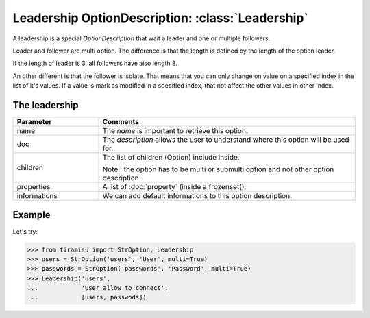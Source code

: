 ==========================================================
Leadership OptionDescription: :class:`Leadership`
==========================================================

A leadership is a special `OptionDescription` that wait a leader and one or multiple followers.

Leader and follower are multi option. The difference is that the length is defined by the length of the option leader.

If the length of leader is 3, all followers have also length 3.

An other different is that the follower is isolate. That means that you can only change on value on a specified index in the list of it's values.
If a value is mark as modified in a specified index, that not affect the other values in other index.

The leadership
==============================================

.. list-table:: 
   :widths: 15 45
   :header-rows: 1

   * - Parameter
     - Comments

   * - name
     - The `name` is important to retrieve this option.

   * - doc
     - The `description` allows the user to understand where this option will be used for.

   * - children
     - The list of children (Option) include inside.

       Note:: the option has to be multi or submulti option and not other option description.

   * - properties
     - A list of :doc:`property` (inside a frozenset().

   * - informations
     - We can add default informations to this option description.

Example
====================

Let's try:

>>> from tiramisu import StrOption, Leadership
>>> users = StrOption('users', 'User', multi=True)
>>> passwords = StrOption('passwords', 'Password', multi=True)
>>> Leadership('users',
...            'User allow to connect',
...            [users, passwods])
